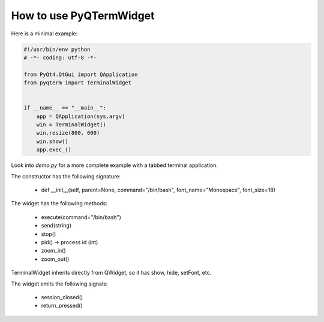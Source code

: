How to use PyQTermWidget
========================


Here is a minimal example:


.. code-block:: python

  #!/usr/bin/env python
  # -*- coding: utf-8 -*-

  from PyQt4.QtGui import QApplication
  from pyqterm import TerminalWidget
  
  
  if __name__ == "__main__":
      app = QApplication(sys.argv)
      win = TerminalWidget()
      win.resize(800, 600)
      win.show()
      app.exec_()



Look into *demo.py* for a more complete example with a tabbed terminal
application.


.. image:: screenshot2.png


The constructor has the following signature:

 * def __init__(self, parent=None, command="/bin/bash", font_name="Monospace", font_size=18)

 
The widget has the following methods:
  
 * execute(command="/bin/bash")
 * send(string)
 * stop()
 * pid() -> process id (int)
 * zoom_in()
 * zoom_out()

TerminalWidget inherits directly from QWidget, so it has show, hide,
setFont, etc.


The widget emits the following signals:
 
 * session_closed()
 * return_pressed()
 


